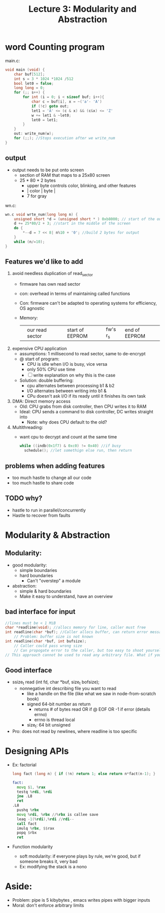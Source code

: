 #+title: Lecture 3: Modularity and Abstraction

* word Counting program
main.c:
#+begin_src c
void main (void) {
    char buf[512];
    int s = 3 * 1024 *1024 /512
    bool let0 = false;
    long long = 0;
    for (;; s++) {
        for int (i = 0; i < sizeof buf; i++){
            char c = buf[i], x = ~('a'- 'A')
            if (!c) goto out;
            let1 = 'A' <= (c & x) && (c&x) <= 'Z'
            w += let1 & ~let0;
            let0 = let1;
        }
    }
    out: write_num(w);
    for (;;); //Stops execution after we write_num
}
#+end_src

** output
- output needs to be put onto screen
  - section of RAM that maps to a 25x80 screen
  - 25 * 80 * 2 bytes
    - upper byte controls color, blinking, and other features
    - | color | byte |
    - 7 for gray
wn.c:
#+begin_src c
wn.c void wrte_num(long long n) {
    unsigned short *d = (unsigned short * ) 0xb8000; // start of the output buffer
    d += 25*80/2 + 3; //start in the middle of the screen
    do {
        *--d = 7 << 8| n%10 + '0'; //build 2 bytes for output
    }
    while (n/=10);
}
#+end_src
** Features we'd like to add
1. avoid needless duplication of read_sector
   - firmware has own read sector
   - con: overhead in terms of maintaining called functions
   - Con: firmware can't be adapted to operating systems for efficiency, OS agnostic
   - Memory:
      |   | our read sector |   | start of EEPROM | fw's r_s | end of EEPROM |
2. expensive CPU application
   - assumptions: 1 millisecond to read sector, same to de-encrypt
   - @ start of program:
     - CPU is idle when I/O is busy, vice versa
     - only 50% CPU use time
     - [ ] write explanation on why this is the case
   - Solution: double buffering:
     - cpu alternates between processing b1 & b2
     - I/O alternates between writing into b1 &
     - CPu doesn't ask I/O if its ready until it finishes its own task
3. DMA: Direct memory access
   - Old: CPU grabs from disk controller, then CPU writes it to RAM
   - Ideal: CPU sends a command to disk controller, DC writes straight into
     - Note: why does CPU default to the old?
4. Multithreading:
   - want cpu to decrypt and count at the same time
     #+begin_src c
    while ((indb(0x1f7) & 0xc0) != 0x40) //if busy
      schedule(); //let somethign else run, then return
     #+end_src
** problems when adding features
- too much hastle to change all our code
- too much hastle to share code
** TODO why?
- hastle to run in parallel/concurrently
- Hastle to recover from faults
* Modularity & Abstraction
** Modularity:
- good modularity:
  - simple boundaries
  - hard boundaries
    - Can't "overstep" a module
- abstraction:
  - simple & hard boundaries
  - Make it easy to understand, have an overview
** bad interface for input
#+begin_src c
//lines must be < 1 MiB
char *readline(void); //allocs memory for line, caller must free
int readline(char *buf); //Caller allocs buffer, can return error messages
    // Problem: buffer size is not known
int readline(char *buf, int bufsize);
    // Caller could pass wrong size
    // Can propogate error to the caller, but too easy to shoot yourself in the foot
// This approach cannot be used to read any arbitrary file. What if you read file and there is no new line?
#+end_src
** Good interface
- ssize_t read (int fd, char *buf, size_t bofsize);
  - nonnegative int describing file you want to read
    - like a handle on the file (like what we saw in node-from-scratch book)
    - signed 64-bit number as return
      - returns # of bytes read OR if @ EOF OR -1 if error (details errno)
      - errno is thread local
    - size_t: 64 bit unsigned
- Pro: does not read by newlines, where readline is too specific
* Designing APIs
- Ex: factorial
  #+begin_src c
  long fact (long n) { if (!n) return 1; else return n*fact(n-1); }
  #+end_src
  #+begin_src asm
  fact:
    movq $1, %rax
    testq %rdi, %rdi
    jne .L8
    ret
  .L8
    pushq %rbx
    movq %rdi, %rbx //%rbx is callee save
    leaq -1(%rdi),%rdi //rdi--
    call fact
    imulq %rbx, $$rax
    popq $rbx
    ret
   #+end_src
- Function modularity
  - soft modularity: if everyone plays by rule, we're good, but if someone breaks it, very bad
  - Ex: modifying the stack is a nono
* Aside:
- Problem: pipe is 5 kibybytes , emacs writes pipes with bigger inputs
- Moral: don't enforce arbitrary limits
